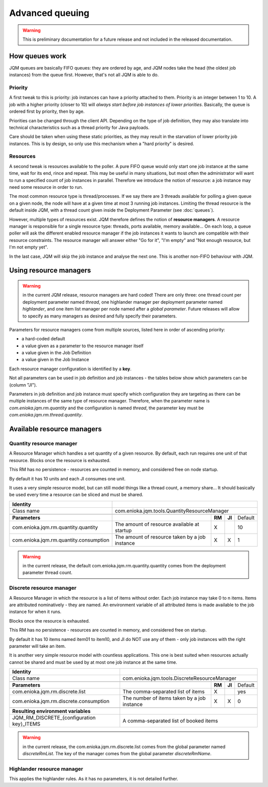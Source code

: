 Advanced queuing
######################

.. warning:: This is preliminary documentation for a future release and not included in the released documentation.


How queues work
******************

JQM queues are basically FIFO queues: they are ordered by age, and JQM nodes take the head (the oldest job instances) from the queue first.
However, that's not all JQM is able to do.

Priority
++++++++++++

A first tweak to this is priority: job instances can have a priority attached to them. Priority is an integer between 1 to 10.
A job with a higher priority (closer to 10) will *always start before job instances of lower priorities*.
Basically, the queue is ordered first by priority, then by age.

Priorities can be changed through the client API. Depending on the type of job definition, they may also translate into technical characteristics
such as a thread priority for Java payloads.

Care should be taken when using these static priorities, as they may result in the starvation of lower priority job instances. This is by design,
so only use this mechanism when a "hard priority" is desired.

Resources
++++++++++++++

A second tweak is resources available to the poller. A pure FIFO queue would only start one job instance at the same time, wait for its end, rince and repeat.
This may be useful in many situations, but most often the administrator will want to run a specified count of job instances in parallel.
Therefore we introduce the notion of resource: a job instance may need some resource in order to run.

The most common resource type is thread/processes. If we say there are 3 threads available for polling a given queue on a given node,
the node will have at a given time at most 3 running job instances. Limiting the thread resource is the default inside JQM, with
a thread count given inside the Deployment Parameter (see :doc:`queues`).

However, multiple types of resources exist. JQM therefore defines the notion of **resource managers**. A resource manager is responsible for
a single resource type: threads, ports available, memory available... On each loop, a queue poller will ask the different enabled resource
manager if the job instances it wants to launch are compatible with their resource constraints. The resource manager will answer either
"Go for it", "I'm empty" and "Not enough resource, but I'm not empty yet".

In the last case, JQM will skip the job instance and analyse the next one. This is another non-FIFO behaviour with JQM.


Using resource managers
******************************

.. warning:: in the current JQM release, resource managers are hard coded! There are only three: one thread count per deployment parameter named *thread*, one
    highlander manager per deployment parameter named *highlander*, and one item list manager per node named after a *global parameter*. Future releases will allow to specify as many managers as
    desired and fully specify their parameters.

Parameters for resource managers come from multiple sources, listed here in order of ascending priority:

* a hard-coded default
* a value given as a parameter to the resource manager itself
* a value given in the Job Definition
* a value given in the Job Instance

Each resource manager configuration is identified by a **key**.

Not all parameters can be used in job definition and job instances - the tables below show which parameters can be (column "JI").

Parameters in job definition and job instance must specify which configuration they are targeting as there can be multiple instances of the
same type of resource manager. Therefore, when the parameter
name is `com.enioka.jqm.rm.quantity` and the configuration is named `thread`, the parameter key must be `com.enioka.jqm.rm.thread.quantity`.


Available resource managers
********************************

Quantity resource manager
+++++++++++++++++++++++++++

A Resource Manager which handles a set quantity of a given resource. By default, each run requires one unit of that resource. Blocks once
the resource is exhausted.

This RM has no persistence - resources are counted in memory, and considered free on node startup.

By default it has 10 units and each JI consumes one unit.

It uses a very simple resource model, but can still model things like a thread count, a memory share... It should basically be used every time
a resource can be sliced and must be shared.


+------------------------------------------------------------+----------------------------------------------------------------------------------------------+
| **Identity**                                               |                                                                                              |
+------------------------------------------------------------+----------------------------------------------------------------------------------------------+
| Class name                                                 | com.enioka.jqm.tools.QuantityResourceManager                                                 |
+------------------------------------------------------------+----------------------------------------------------------------------------------------------+
+------------------------------------------------------------+----------------------------------------------------------------+--------+--------+-----------+
| **Parameters**                                             |                                                                | **RM** | **JI** | Default   |
+------------------------------------------------------------+----------------------------------------------------------------+--------+--------+-----------+
| com.enioka.jqm.rm.quantity.quantity                        | The amount of resource available at startup                    | X      |        | 10        |
+------------------------------------------------------------+----------------------------------------------------------------+--------+--------+-----------+
| com.enioka.jqm.rm.quantity.consumption                     | The amount of resource taken by a job instance                 | X      | X      | 1         |
+------------------------------------------------------------+----------------------------------------------------------------+--------+--------+-----------+

.. warning:: in the current release, the default com.enioka.jqm.rm.quantity.quantity comes from the deployment parameter thread count.

Discrete resource manager
+++++++++++++++++++++++++++

A Resource Manager in which the resource is a list of items without order. Each job instance may take 0 to n items. Items are attributed nominatively -
they are named. An environment variable of all attributed items is made available to the job instance for when it runs.

Blocks once the resource is exhausted.

This RM has no persistence - resources are counted in memory, and considered free on startup.

By default it has 10 items named item01 to item10, and JI do NOT use any of them - only job instances with the right parameter will take an item.

It is another very simple resource model with countless applications. This one is best suited when resources actually cannot be shared and must be used by
at most one job instance at the same time.


+------------------------------------------------------------+----------------------------------------------------------------------------------------------+
| **Identity**                                               |                                                                                              |
+------------------------------------------------------------+----------------------------------------------------------------------------------------------+
| Class name                                                 | com.enioka.jqm.tools.DiscreteResourceManager                                                 |
+------------------------------------------------------------+----------------------------------------------------------------------------------------------+
+------------------------------------------------------------+----------------------------------------------------------------+--------+--------+-----------+
| **Parameters**                                             |                                                                | **RM** | **JI** | Default   |
+------------------------------------------------------------+----------------------------------------------------------------+--------+--------+-----------+
| com.enioka.jqm.rm.discrete.list                            | The comma-separated list of items                              | X      |        | yes       |
+------------------------------------------------------------+----------------------------------------------------------------+--------+--------+-----------+
| com.enioka.jqm.rm.discrete.consumption                     | The number of items taken by a job instance                    | X      | X      | 0         |
+------------------------------------------------------------+----------------------------------------------------------------+--------+--------+-----------+
+------------------------------------------------------------+----------------------------------------------------------------------------------------------+
| **Resulting environment variables**                        |                                                                                              |
+------------------------------------------------------------+----------------------------------------------------------------------------------------------+
| JQM_RM_DISCRETE_{configuration key}_ITEMS                  | A comma-separated list of booked items                                                       |
+------------------------------------------------------------+----------------------------------------------------------------------------------------------+

.. warning:: in the current release, the com.enioka.jqm.rm.discrete.list comes from the global parameter named `discreteRmList`. The key of the manager comes
    from the global parameter `discreteRmName`.

Highlander resource manager
+++++++++++++++++++++++++++++++

This applies the highlander rules. As it has no parameters, it is not detailed further.
